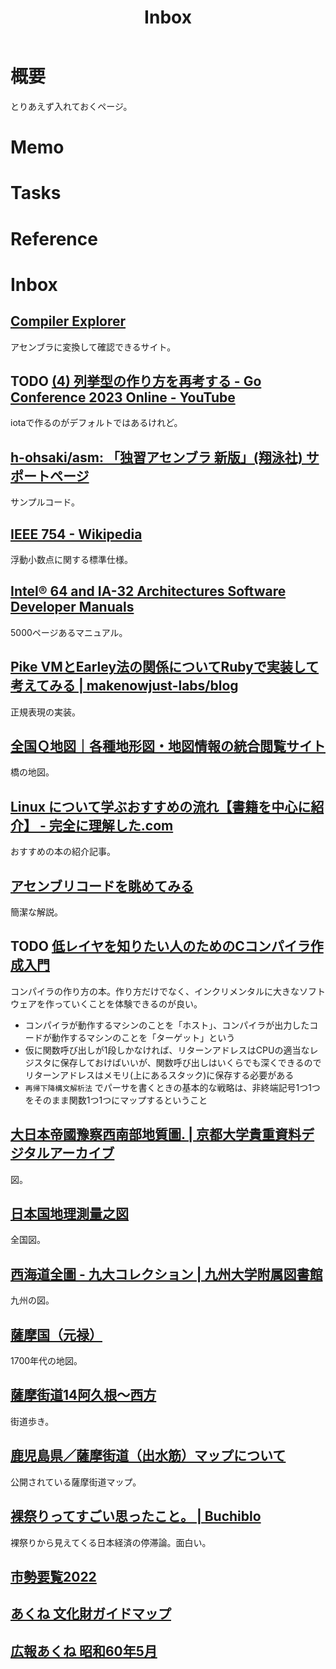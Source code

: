 :PROPERTIES:
:ID:       007116d4-5023-4070-95ee-0a463b4bd983
:END:
#+title: Inbox
* 概要
とりあえず入れておくページ。
* Memo
* Tasks
* Reference
* Inbox
** [[https://gcc.godbolt.org/][Compiler Explorer]]
アセンブラに変換して確認できるサイト。
** TODO [[https://www.youtube.com/watch?v=TOUkp_Dxb9w][(4) 列挙型の作り方を再考する - Go Conference 2023 Online - YouTube]]
iotaで作るのがデフォルトではあるけれど。
** [[https://github.com/h-ohsaki/asm][h-ohsaki/asm: 「独習アセンブラ 新版」(翔泳社) サポートページ]]
サンプルコード。
** [[https://ja.wikipedia.org/wiki/IEEE_754][IEEE 754 - Wikipedia]]
浮動小数点に関する標準仕様。
** [[https://www.intel.com/content/www/us/en/developer/articles/technical/intel-sdm.html#combined#combined][Intel® 64 and IA-32 Architectures Software Developer Manuals]]
5000ページあるマニュアル。
** [[https://makenowjust-labs.github.io/blog/post/2023-08-06-pike-earley][Pike VMとEarley法の関係についてRubyで実装して考えてみる | makenowjust-labs/blog]]
正規表現の実装。
** [[https://maps.qchizu.xyz/#6/37.900865/138.449707/&base=pale&ls=pale%7Cmlit_road2019_bridge_01&disp=11&lcd=mlit_road2019_bridge_01&vs=c1j0h0k0l0u0t0z0r0s0m0f2&d=m][全国Ｑ地図｜各種地形図・地図情報の統合閲覧サイト]]
橋の地図。
** [[https://www.kanzennirikaisita.com/posts/linux-learning-roadmap][Linux について学ぶおすすめの流れ【書籍を中心に紹介】 - 完全に理解した.com]]
おすすめの本の紹介記事。
** [[https://blog.foresta.me/posts/view_assembly_code/][アセンブリコードを眺めてみる]]
簡潔な解説。
** TODO [[https://www.sigbus.info/compilerbook][低レイヤを知りたい人のためのCコンパイラ作成入門]]
:LOGBOOK:
CLOCK: [2023-08-12 Sat 19:30]--[2023-08-12 Sat 19:55] =>  0:25
CLOCK: [2023-08-12 Sat 13:07]--[2023-08-12 Sat 13:32] =>  0:25
CLOCK: [2023-08-12 Sat 12:18]--[2023-08-12 Sat 12:43] =>  0:25
:END:
コンパイラの作り方の本。作り方だけでなく、インクリメンタルに大きなソフトウェアを作っていくことを体験できるのが良い。

- コンパイラが動作するマシンのことを「ホスト」、コンパイラが出力したコードが動作するマシンのことを「ターゲット」という
- 仮に関数呼び出しが1段しかなければ、リターンアドレスはCPUの適当なレジスタに保存しておけばいいが、関数呼び出しはいくらでも深くできるのでリターンアドレスはメモリ(上にあるスタック)に保存する必要がある
- ~再帰下降構文解析法~ でパーサを書くときの基本的な戦略は、非終端記号1つ1つをそのまま関数1つ1つにマップするということ
** [[https://rmda.kulib.kyoto-u.ac.jp/item/rb00023965#?c=0&m=0&s=0&cv=0&r=0&xywh=659%2C7608%2C5352%2C858][大日本帝國豫察西南部地質圖. | 京都大学貴重資料デジタルアーカイブ]]
図。
** [[https://www.digital.archives.go.jp/DAS/meta/listPhoto?LANG=default&BID=F1000000000000001212&ID=M2008032521114289505&TYPE=large][日本国地理測量之図]]
全国図。
** [[https://catalog.lib.kyushu-u.ac.jp/opac_detail_md/?reqCode=frombib&lang=0&amode=MD820&opkey=&bibid=4066828&start=][西海道全圖 - 九大コレクション | 九州大学附属図書館]]
九州の図。
** [[https://www.digital.archives.go.jp/DAS/pickup/view/detail/detailArchives/0301000000/0000000231/00][薩摩国（元禄）]]
1700年代の地図。
** [[http://hyakkaido.travel.coocan.jp/satumakaidou14akunenisikata.html][薩摩街道14阿久根～西方]]
街道歩き。
** [[https://www.pref.kagoshima.jp/am01/chiiki/hokusatsu/chiiki/satsumakaidou.html][鹿児島県／薩摩街道（出水筋）マップについて]]
公開されている薩摩街道マップ。
** [[https://the-buchiblo.com/2019/02/18/post-2440/][裸祭りってすごい思ったこと。 | Buchiblo]]
裸祭りから見えてくる日本経済の停滞論。面白い。
** [[https://www.city.akune.lg.jp/material/files/group/13/shiseiyoran_2022.pdf][市勢要覧2022]]
** [[http://go-akune.jp/files/Document/0/Document_6_file.pdf][あくね 文化財ガイドマップ]]
** [[https://www.city.akune.lg.jp/material/files/group/67/kohoS6005.pdf][広報あくね 昭和60年5月]]
